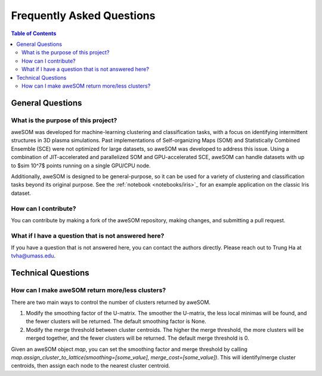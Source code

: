Frequently Asked Questions
==========================

.. *Under Construction*

.. contents:: Table of Contents
    :depth: 2
    :local:

General Questions
-----------------

What is the purpose of this project?
~~~~~~~~~~~~~~~~~~~~~~~~~~~~~~~~~~~~
aweSOM was developed for machine-learning clustering and classification tasks, with a focus on identifying intermittent structures in 3D plasma simulations.
Past implementations of Self-organizing Maps (SOM) and Statistically Combined Ensemble (SCE) were not optimized for large datasets, so aweSOM was developed to address this issue.
Using a combination of JIT-accelerated and parallelized SOM and GPU-accelerated SCE, aweSOM can handle datasets with up to $\sim 10^7$ points running on a single GPU/CPU node.

Additionally, aweSOM is designed to be general-purpose, so it can be used for a variety of clustering and classification tasks beyond its original purpose.
See the :ref:`notebook <notebooks/iris>`_ for an example application on the classic Iris dataset.

How can I contribute?
~~~~~~~~~~~~~~~~~~~~~
You can contribute by making a fork of the aweSOM repository, making changes, and submitting a pull request.

What if I have a question that is not answered here?
~~~~~~~~~~~~~~~~~~~~~~~~~~~~~~~~~~~~~~~~~~~~~~~~~~~~~
If you have a question that is not answered here, you can contact the authors directly.
Please reach out to Trung Ha at `tvha@umass.edu <mailto:tvha@umass.edu>`_.

Technical Questions
-------------------

How can I make aweSOM return more/less clusters?
~~~~~~~~~~~~~~~~~~~~~~~~~~~~~~~~~~~~~~~~~~~
There are two main ways to control the number of clusters returned by aweSOM.

1. Modify the smoothing factor of the U-matrix. The smoother the U-matrix, the less local minimas will be found, and the fewer clusters will be returned. The default smoothing factor is None.

2. Modify the merge threshold between cluster centroids. The higher the merge threshold, the more clusters will be merged together, and the fewer clusters will be returned. The default merge threshold is 0.

Given an aweSOM object `map`, you can set the smoothing factor and merge threshold by calling `map.assign_cluster_to_lattice(smoothing=[some_value], merge_cost=[some_value])`.
This will identify/merge cluster centroids, then assign each node to the nearest cluster centroid.